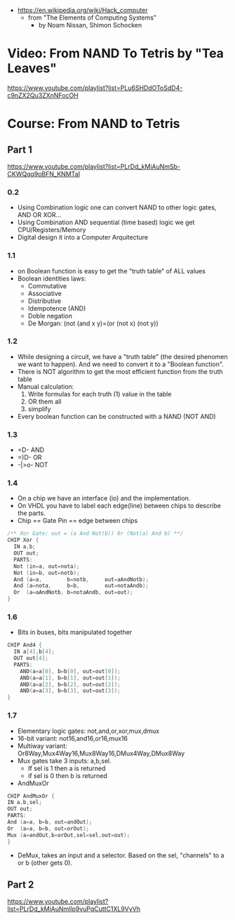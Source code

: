 - https://en.wikipedia.org/wiki/Hack_computer
  - from "The Elements of Computing Systems"
    - by Noam Nissan, Shimon Schocken

#+CAPTION: General Architecture
#+ATTR_ORG: :width 400
[[https://upload.wikimedia.org/wikipedia/commons/thumb/7/76/Hack_Computer_Block_Diagram_2.png/600px-Hack_Computer_Block_Diagram_2.png]]

#+CAPTION: CPU Architecture
#+ATTR_ORG: :width 600
[[https://upload.wikimedia.org/wikipedia/commons/2/2c/Hack_Computer_CPU_Block_Diagram.png]]

* Video: From NAND To Tetris by "Tea Leaves"
https://www.youtube.com/playlist?list=PLu6SHDdOToSdD4-c9nZX2Qu3ZXnNFocOH
* Course: From NAND to Tetris
** Part 1
https://www.youtube.com/playlist?list=PLrDd_kMiAuNmSb-CKWQqq9oBFN_KNMTaI
*** 0.2
    - Using Combination logic one can convert NAND to other logic gates, AND OR XOR...
    - Using Combination AND sequential (time based) logic we get CPU/Registers/Memory
    - Digital design it into a Computer Arquitecture
*** 1.1
    - on Boolean function is easy to get the "truth table" of ALL values
    - Boolean identities laws:
      - Commutative
      - Associative
      - Distributive
      - Idempotence (AND)
      - Doble negation
      - De Morgan: (not (and x y)=(or (not x) (not y))
*** 1.2
    - While designing a circuit, we have a "truth table" (the desired phenomen we want to happen).
      And we need to convert it to a "Boolean function".
    - There is NOT algorithm to get the most efficient function from the truth table
    - Manual calculation:
      1) Write formulas for each truth (1) value in the table
      2) OR them all
      3) simplify
    - Every boolean function can be constructed with a NAND (NOT AND)
*** 1.3
    - =D-   AND
    - =)D-  OR
    - -|>o- NOT
*** 1.4
    - On a chip we have an interface (io) and the implementation.
    - On VHDL you have to label each edge(line) between chips to describe the parts.
    - Chip == Gate
      Pin  == edge between chips
    #+begin_src C
    /** Xor Gate: out = (a And Not(b)) Or (Not(a) And b) **/
    CHIP Xor {
      IN a,b;
      OUT out;
      PARTS:
      Not (in=a, out=nota);
      Not (in=b, out=notb);
      And (a=a,        b=notb,     out=aAndNotb);
      And (a=nota,     b=b,        out=notaAndb);
      Or  (a=aAndNotb, b=notaAndb, out=out);
    }
    #+end_src
*** 1.6
    - Bits in buses, bits manipulated together
    #+begin_src C
   CHIP And4 {
     IN a[4],b[4];
     OUT out[4];
     PARTS:
       AND(a=a[0], b=b[0], out=out[0]);
       AND(a=a[1], b=b[1], out=out[1]);
       AND(a=a[2], b=b[2], out=out[2]);
       AND(a=a[3], b=b[3], out=out[3]);
   }
    #+end_src
*** 1.7
    - Elementary logic gates: not,and,or,xor,mux,dmux
    - 16-bit variant: not16,and16,or16,mux16
    - Multiway variant: Or8Way,Mux4Way16,Mux8Way16,DMux4Way,DMux8Way
    - Mux gates take 3 inputs: a,b,sel.
      - If sel is 1 then a is returned
      - if sel is 0 then b is returned
    - AndMuxOr
    #+begin_src c
    CHIP AndMuxOr {
    IN a,b,sel;
    OUT out;
    PARTS:
    And (a=a, b=b, out=andOut);
    Or  (a=a, b=b, out=orOut);
    Mux (a=andOut,b=orOut,sel=sel,out=out);
    }
    #+end_src
    - DeMux, takes an input and a selector. Based on the sel, "channels" to a or b (other gets 0).
** Part 2
https://www.youtube.com/playlist?list=PLrDd_kMiAuNmllp9vuPqCuttC1XL9VyVh  
